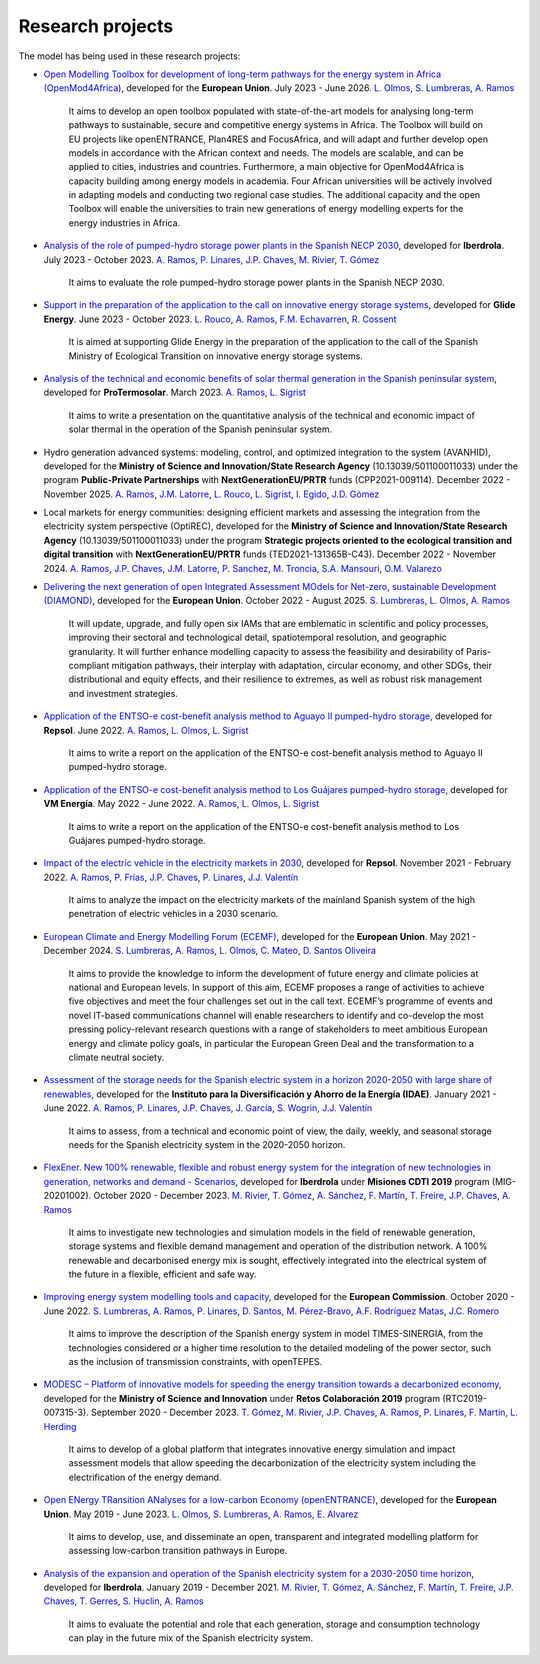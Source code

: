 .. openTEPES documentation master file, created by Andres Ramos

Research projects
=================
The model has being used in these research projects:

- `Open Modelling Toolbox for development of long-term pathways for the energy system in Africa (OpenMod4Africa) <https://www.iit.comillas.edu/proyectos/mostrar_proyecto.php.en?nombre_abreviado=OpenMod4Africa>`_, developed for the **European Union**. July 2023 - June 2026.
  `L. Olmos <https://www.iit.comillas.edu/people/olmos>`_, `S. Lumbreras <https://www.iit.comillas.edu/people/slumbreras>`_, `A. Ramos <https://www.iit.comillas.edu/people/aramos>`_

    It aims to develop an open toolbox populated with state-of-the-art models for analysing long-term pathways to sustainable, secure and competitive energy systems in Africa.
    The Toolbox will build on EU projects like openENTRANCE, Plan4RES and FocusAfrica, and will adapt and further develop open models in accordance with the African context and needs.
    The models are scalable, and can be applied to cities, industries and countries. Furthermore, a main objective for OpenMod4Africa is capacity building among energy models in academia.
    Four African universities will be actively involved in adapting models and conducting two regional case studies. The additional capacity and the open Toolbox will enable the universities
    to train new generations of energy modelling experts for the energy industries in Africa.

.. image:: ../img/OM4A.png
   :scale: 40%
   :align: center

- `Analysis of the role of pumped-hydro storage power plants in the Spanish NECP 2030 <https://www.iit.comillas.edu/proyectos/mostrar_proyecto.php.en?nombre_abreviado=IBD_PNIEC_Bbo>`_, developed for **Iberdrola**.
  July 2023 - October 2023. `A. Ramos <https://www.iit.comillas.edu/people/aramos>`_, `P. Linares <https://www.iit.comillas.edu/people/pedrol>`_, `J.P. Chaves <https://www.iit.comillas.edu/people/jchaves>`_, `M. Rivier <https://www.iit.comillas.edu/people/michel>`_, `T. Gómez <https://www.iit.comillas.edu/people/tomas>`_

    It aims to evaluate the role pumped-hydro storage power plants in the Spanish NECP 2030.

- `Support in the preparation of the application to the call on innovative energy storage systems <https://www.iit.comillas.edu/proyectos/mostrar_proyecto.php.en?nombre_abreviado=GlideEnergySoporteProyectosAlmacenamiento>`_, developed for **Glide Energy**.
  June 2023 - October 2023. `L. Rouco <https://www.iit.comillas.edu/people/rouco>`_, `A. Ramos <https://www.iit.comillas.edu/people/aramos>`_, `F.M. Echavarren <https://www.iit.comillas.edu/people/pacoec>`_, `R. Cossent <https://www.iit.comillas.edu/people/rcossent>`_

    It is aimed at supporting Glide Energy in the preparation of the application to the call of the Spanish Ministry of Ecological Transition on innovative energy storage systems.

- `Analysis of the technical and economic benefits of solar thermal generation in the Spanish peninsular system <https://www.iit.comillas.edu/proyectos/mostrar_proyecto.php.en?nombre_abreviado=ProTermosolar_Presentacion>`_, developed for **ProTermosolar**.
  March 2023. `A. Ramos <https://www.iit.comillas.edu/people/aramos>`_, `L. Sigrist <https://www.iit.comillas.edu/people/lsigrist>`_

    It aims to write a presentation on the quantitative analysis of the technical and economic impact of solar thermal in the operation of the Spanish peninsular system.

- Hydro generation advanced systems: modeling, control, and optimized integration to the system (AVANHID), developed for the **Ministry of Science and Innovation/State Research Agency** (10.13039/501100011033) under the program **Public-Private Partnerships** with **NextGenerationEU/PRTR** funds (CPP2021-009114). December 2022 - November 2025.
  `A. Ramos <https://www.iit.comillas.edu/people/aramos>`_, `J.M. Latorre <https://www.iit.comillas.edu/people/jesuslc>`_, `L. Rouco <https://www.iit.comillas.edu/people/rouco>`_, `L. Sigrist <https://www.iit.comillas.edu/people/lsigrist>`_, `I. Egido <https://www.iit.comillas.edu/people/egido>`_, `J.D. Gómez <https://www.iit.comillas.edu/people/jdgomez>`_

.. image:: ../img/ColabPP.jpg
   :scale: 30%
   :align: center

- Local markets for energy communities: designing efficient markets and assessing the integration from the electricity system perspective (OptiREC), developed for the **Ministry of Science and Innovation/State Research Agency** (10.13039/501100011033) under the program **Strategic projects oriented to the ecological transition and digital transition** with **NextGenerationEU/PRTR** funds (TED2021-131365B-C43). December 2022 - November 2024.
  `A. Ramos <https://www.iit.comillas.edu/people/aramos>`_, `J.P. Chaves <https://www.iit.comillas.edu/people/jchaves>`_, `J.M. Latorre <https://www.iit.comillas.edu/people/jesuslc>`_, `P. Sanchez <https://www.iit.comillas.edu/people/psanchez>`_, `M. Troncia <https://www.iit.comillas.edu/people/mtroncia>`_, `S.A. Mansouri <https://www.iit.comillas.edu/people/smansouri>`_, `O.M. Valarezo <https://www.iit.comillas.edu/people/ovalarezo>`_

.. image:: ../img/ColabPP.jpg
   :scale: 30%
   :align: center

- `Delivering the next generation of open Integrated Assessment MOdels for Net-zero, sustainable Development (DIAMOND) <https://climate-diamond.eu/>`_, developed for the **European Union**. October 2022 - August 2025.
  `S. Lumbreras <https://www.iit.comillas.edu/people/slumbreras>`_, `L. Olmos <https://www.iit.comillas.edu/people/olmos>`_, `A. Ramos <https://www.iit.comillas.edu/people/aramos>`_

    It will update, upgrade, and fully open six IAMs that are emblematic in scientific and policy processes, improving their sectoral and technological detail, spatiotemporal resolution, and geographic granularity.
    It will further enhance modelling capacity to assess the feasibility and desirability of Paris-compliant mitigation pathways, their interplay with adaptation, circular economy, and other SDGs,
    their distributional and equity effects, and their resilience to extremes, as well as robust risk management and investment strategies.

.. image:: ../img/DIAMOND_prj.jpg
   :scale: 20%
   :align: center

- `Application of the ENTSO-e cost-benefit analysis method to Aguayo II pumped-hydro storage <https://www.iit.comillas.edu/proyectos/mostrar_proyecto.php.en?nombre_abreviado=Repsol_AguayoII>`_, developed for **Repsol**.
  June 2022. `A. Ramos <https://www.iit.comillas.edu/people/aramos>`_, `L. Olmos <https://www.iit.comillas.edu/people/olmos>`_, `L. Sigrist <https://www.iit.comillas.edu/people/lsigrist>`_

    It aims to write a report on the application of the ENTSO-e cost-benefit analysis method to Aguayo II pumped-hydro storage.

- `Application of the ENTSO-e cost-benefit analysis method to Los Guájares pumped-hydro storage <https://www.iit.comillas.edu/proyectos/mostrar_proyecto.php.en?nombre_abreviado=VMEnergia_LosGuajares>`_, developed for **VM Energía**.
  May 2022 - June 2022. `A. Ramos <https://www.iit.comillas.edu/people/aramos>`_, `L. Olmos <https://www.iit.comillas.edu/people/olmos>`_, `L. Sigrist <https://www.iit.comillas.edu/people/lsigrist>`_

    It aims to write a report on the application of the ENTSO-e cost-benefit analysis method to Los Guájares pumped-hydro storage.

- `Impact of the electric vehicle in the electricity markets in 2030 <https://www.iit.comillas.edu/proyectos/mostrar_proyecto.php.en?nombre_abreviado=REPSOL_VE>`_, developed for **Repsol**.
  November 2021 - February 2022. `A. Ramos <https://www.iit.comillas.edu/people/aramos>`_, `P. Frías <https://www.iit.comillas.edu/people/pablof>`_, `J.P. Chaves <https://www.iit.comillas.edu/people/jchaves>`_,
  `P. Linares <https://www.iit.comillas.edu/people/pedrol>`_, `J.J. Valentín <https://www.iit.comillas.edu/people/jjvalentin>`_

    It aims to analyze the impact on the electricity markets of the mainland Spanish system of the high penetration of electric vehicles in a 2030 scenario.

- `European Climate and Energy Modelling Forum (ECEMF) <https://ecemf.eu/>`_, developed for the **European Union**.
  May 2021 - December 2024.
  `S. Lumbreras <https://www.iit.comillas.edu/people/slumbreras>`_, `A. Ramos <https://www.iit.comillas.edu/people/aramos>`_, `L. Olmos <https://www.iit.comillas.edu/people/olmos>`_,
  `C. Mateo <https://www.iit.comillas.edu/people/cmateo>`_, `D. Santos Oliveira <https://www.iit.comillas.edu/people/doliveira>`_

    It aims to provide the knowledge to inform the development of future energy and climate policies at national and European levels. In support of this aim, ECEMF proposes a range of activities to achieve five objectives and meet the four challenges set out in the call text.
    ECEMF’s programme of events and novel IT-based communications channel will enable researchers to identify and co-develop the most pressing policy-relevant research questions with a range of stakeholders to meet ambitious European energy and climate policy goals,
    in particular the European Green Deal and the transformation to a climate neutral society.

.. image:: ../img/ECEMF.png
   :scale: 10%
   :align: center

- `Assessment of the storage needs for the Spanish electric system in a horizon 2020-2050 with large share of renewables <https://www.iit.comillas.edu/proyectos/mostrar_proyecto.php.en?nombre_abreviado=IDAE_Almacenamiento>`_, developed for
  the **Instituto para la Diversificación y Ahorro de la Energía (IDAE)**. January 2021 - June 2022.
  `A. Ramos <https://www.iit.comillas.edu/people/aramos>`_, `P. Linares <https://www.iit.comillas.edu/people/pedrol>`_, `J.P. Chaves <https://www.iit.comillas.edu/people/jchaves>`_,
  `J. García <https://www.iit.comillas.edu/people/javiergg>`_, `S. Wogrin <https://www.iit.comillas.edu/people/swogrin>`_, `J.J. Valentín <https://www.iit.comillas.edu/people/jjvalentin>`_

    It aims to assess, from a technical and economic point of view, the daily, weekly, and seasonal storage needs for the Spanish electricity system in the 2020-2050 horizon.

- `FlexEner. New 100% renewable, flexible and robust energy system for the integration of new technologies in generation, networks and demand - Scenarios <https://www.iit.comillas.edu/proyectos/mostrar_proyecto.php.en?nombre_abreviado=FLEXENER_IBD-GEN_ESCENARIOS>`_, developed for **Iberdrola** under **Misiones CDTI 2019** program (MIG-20201002).
  October 2020 - December 2023.
  `M. Rivier <https://www.iit.comillas.edu/people/michel>`_, `T. Gómez <https://www.iit.comillas.edu/people/tomas>`_, `A. Sánchez <https://www.iit.comillas.edu/people/alvaro>`_,
  `F. Martín <https://www.iit.comillas.edu/people/fmartin>`_, `T. Freire <https://www.iit.comillas.edu/people/tfreire>`_, `J.P. Chaves <https://www.iit.comillas.edu/people/jchaves>`_,
  `A. Ramos <https://www.iit.comillas.edu/people/aramos>`_

    It aims to investigate new technologies and simulation models in the field of renewable generation, storage systems and flexible demand management and operation of the distribution network.
    A 100% renewable and decarbonised energy mix is sought, effectively integrated into the electrical system of the future in a flexible, efficient and safe way.

- `Improving energy system modelling tools and capacity <https://www.iit.comillas.edu/proyectos/mostrar_proyecto.php.en?nombre_abreviado=REFORMS>`_, developed for the **European Commission**.
  October 2020 - June 2022.
  `S. Lumbreras <https://www.iit.comillas.edu/people/slumbreras>`_, `A. Ramos <https://www.iit.comillas.edu/people/aramos>`_, `P. Linares <https://www.iit.comillas.edu/people/pedrol>`_, `D. Santos <https://www.iit.comillas.edu/people/doliveira>`_,
  `M. Pérez-Bravo <https://www.iit.comillas.edu/people/mperezb>`_, `A.F. Rodríguez Matas <https://www.iit.comillas.edu/people/afrmatas>`_, `J.C. Romero <https://www.iit.comillas.edu/people/jcromero>`_

    It aims to improve the description of the Spanish energy system in model TIMES-SINERGIA, from the technologies considered or a higher time resolution to the detailed modeling of the power sector, such as the inclusion of transmission constraints, with openTEPES.

- `MODESC – Platform of innovative models for speeding the energy transition towards a decarbonized economy <https://www.iit.comillas.edu/proyectos/mostrar_proyecto.php.en?nombre_abreviado=MODESC_RETOS>`_, developed for the **Ministry of Science and Innovation** under **Retos Colaboración 2019** program (RTC2019-007315-3).
  September 2020 - December 2023.
  `T. Gómez <https://www.iit.comillas.edu/people/tomas>`_, `M. Rivier <https://www.iit.comillas.edu/people/michel>`_, `J.P. Chaves <https://www.iit.comillas.edu/people/jchaves>`_,
  `A. Ramos <https://www.iit.comillas.edu/people/aramos>`_, `P. Linares <https://www.iit.comillas.edu/people/pedrol>`_, `F. Martín <https://www.iit.comillas.edu/people/fmartin>`_,
  `L. Herding <https://www.iit.comillas.edu/people/lherding>`_

    It aims to develop of a global platform that integrates innovative energy simulation and impact assessment models that allow speeding the decarbonization of the electricity system including the electrification of the energy demand.

- `Open ENergy TRansition ANalyses for a low-carbon Economy (openENTRANCE) <https://openentrance.eu/>`_, developed for the **European Union**. May 2019 - June 2023.
  `L. Olmos <https://www.iit.comillas.edu/people/olmos>`_, `S. Lumbreras <https://www.iit.comillas.edu/people/slumbreras>`_, `A. Ramos <https://www.iit.comillas.edu/people/aramos>`_,
  `E. Alvarez <https://www.iit.comillas.edu/people/ealvarezq>`_

    It aims to develop, use, and disseminate an open, transparent and integrated modelling platform for assessing low-carbon transition pathways in Europe.

.. image:: ../img/open-entrance_logo.png
   :scale: 40%
   :align: center

- `Analysis of the expansion and operation of the Spanish electricity system for a 2030-2050 time horizon <https://www.iit.comillas.edu/proyectos/mostrar_proyecto.php.en?nombre_abreviado=IBD_ANALISIS_H2030-50>`_, developed for **Iberdrola**.
  January 2019 - December 2021. `M. Rivier <https://www.iit.comillas.edu/people/michel>`_, `T. Gómez <https://www.iit.comillas.edu/people/tomas>`_, `A. Sánchez <https://www.iit.comillas.edu/people/alvaro>`_,
  `F. Martín <https://www.iit.comillas.edu/people/fmartin>`_, `T. Freire <https://www.iit.comillas.edu/people/tfreire>`_, `J.P. Chaves <https://www.iit.comillas.edu/people/jchaves>`_, `T. Gerres <https://www.iit.comillas.edu/people/tgerres>`_,
  `S. Huclin <https://www.iit.comillas.edu/people/shuclin>`_, `A. Ramos <https://www.iit.comillas.edu/people/aramos>`_

    It aims to evaluate the potential and role that each generation, storage and consumption technology can play in the future mix of the Spanish electricity system.
